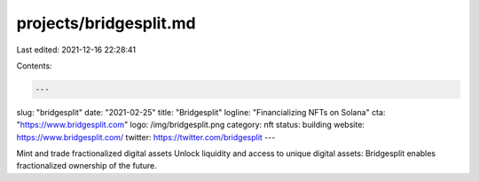 projects/bridgesplit.md
=======================

Last edited: 2021-12-16 22:28:41

Contents:

.. code-block:: md

    ---
slug: "bridgesplit"
date: "2021-02-25"
title: "Bridgesplit"
logline: "Financializing NFTs on Solana"
cta: "https://www.bridgesplit.com"
logo: /img/bridgesplit.png
category: nft
status: building
website: https://www.bridgesplit.com/
twitter: https://twitter.com/bridgesplit
---

Mint and trade fractionalized digital assets
Unlock liquidity and access to unique digital assets: Bridgesplit enables fractionalized ownership of the future.


